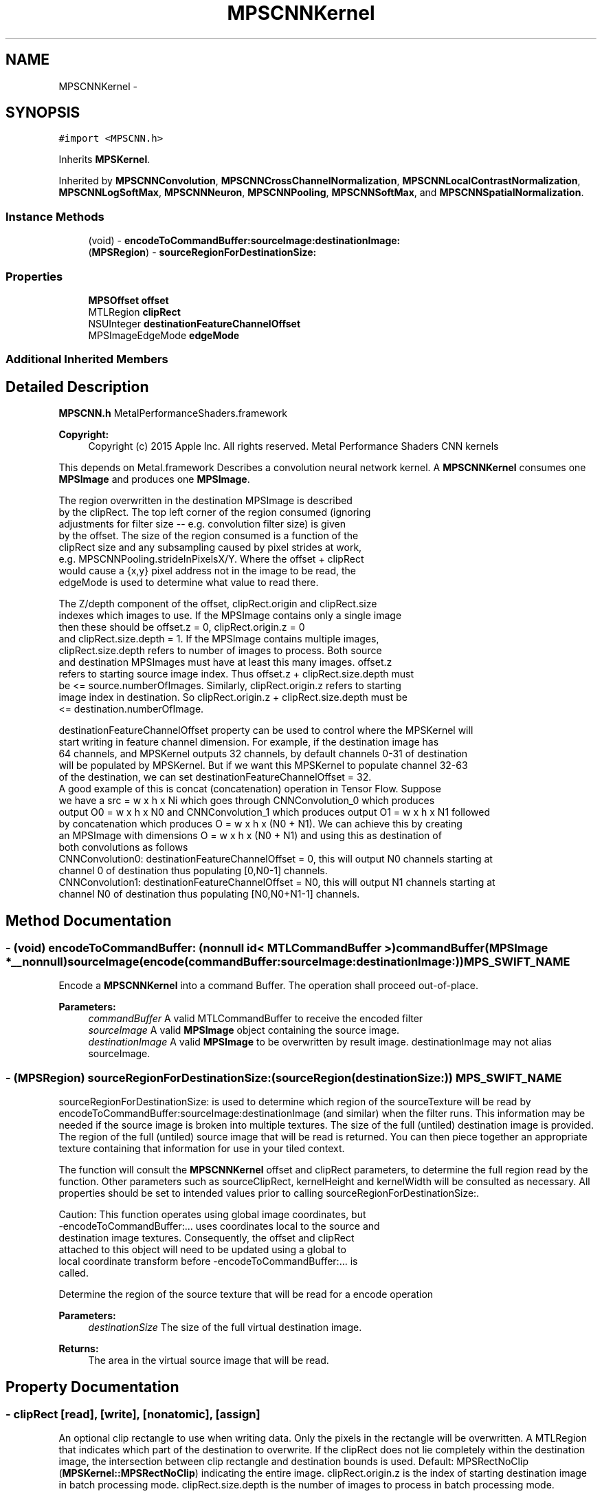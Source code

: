 .TH "MPSCNNKernel" 3 "Wed Jul 20 2016" "Version MetalPerformanceShaders-60" "MetalPerformanceShaders.framework" \" -*- nroff -*-
.ad l
.nh
.SH NAME
MPSCNNKernel \- 
.SH SYNOPSIS
.br
.PP
.PP
\fC#import <MPSCNN\&.h>\fP
.PP
Inherits \fBMPSKernel\fP\&.
.PP
Inherited by \fBMPSCNNConvolution\fP, \fBMPSCNNCrossChannelNormalization\fP, \fBMPSCNNLocalContrastNormalization\fP, \fBMPSCNNLogSoftMax\fP, \fBMPSCNNNeuron\fP, \fBMPSCNNPooling\fP, \fBMPSCNNSoftMax\fP, and \fBMPSCNNSpatialNormalization\fP\&.
.SS "Instance Methods"

.in +1c
.ti -1c
.RI "(void) \- \fBencodeToCommandBuffer:sourceImage:destinationImage:\fP"
.br
.ti -1c
.RI "(\fBMPSRegion\fP) \- \fBsourceRegionForDestinationSize:\fP"
.br
.in -1c
.SS "Properties"

.in +1c
.ti -1c
.RI "\fBMPSOffset\fP \fBoffset\fP"
.br
.ti -1c
.RI "MTLRegion \fBclipRect\fP"
.br
.ti -1c
.RI "NSUInteger \fBdestinationFeatureChannelOffset\fP"
.br
.ti -1c
.RI "MPSImageEdgeMode \fBedgeMode\fP"
.br
.in -1c
.SS "Additional Inherited Members"
.SH "Detailed Description"
.PP 
\fBMPSCNN\&.h\fP  MetalPerformanceShaders\&.framework
.PP
\fBCopyright:\fP
.RS 4
Copyright (c) 2015 Apple Inc\&. All rights reserved\&.  Metal Performance Shaders CNN kernels
.RE
.PP
This depends on Metal\&.framework  Describes a convolution neural network kernel\&.  A \fBMPSCNNKernel\fP consumes one \fBMPSImage\fP and produces one \fBMPSImage\fP\&. 
.PP
.nf
        The region overwritten in the destination MPSImage is described 
        by the clipRect.  The top left corner of the region consumed (ignoring
        adjustments for filter size -- e.g. convolution filter size) is given
        by the offset. The size of the region consumed is a function of the 
        clipRect size and any subsampling caused by pixel strides at work,
        e.g. MPSCNNPooling.strideInPixelsX/Y.  Where the offset + clipRect
        would cause a {x,y} pixel address not in the image to be read, the
        edgeMode is used to determine what value to read there.

        The Z/depth component of the offset, clipRect.origin and clipRect.size
        indexes which images to use. If the MPSImage contains only a single image
        then these should be offset.z = 0, clipRect.origin.z = 0
        and clipRect.size.depth = 1. If the MPSImage contains multiple images,
        clipRect.size.depth refers to number of images to process. Both source 
        and destination MPSImages must have at least this many images. offset.z 
        refers to starting source image index. Thus offset.z + clipRect.size.depth must
        be <= source.numberOfImages. Similarly, clipRect.origin.z refers to starting 
        image index in destination. So clipRect.origin.z + clipRect.size.depth must be
        <= destination.numberOfImage.

        destinationFeatureChannelOffset property can be used to control where the MPSKernel will
        start writing in feature channel dimension. For example, if the destination image has
        64 channels, and MPSKernel outputs 32 channels, by default channels 0-31 of destination
        will be populated by MPSKernel. But if we want this MPSKernel to populate channel 32-63
        of the destination, we can set destinationFeatureChannelOffset = 32.
        A good example of this is concat (concatenation) operation in Tensor Flow. Suppose
        we have a src = w x h x Ni which goes through CNNConvolution_0 which produces
        output O0 = w x h x N0 and CNNConvolution_1 which produces output O1 = w x h x N1 followed
        by concatenation which produces O = w x h x (N0 + N1). We can achieve this by creating
        an MPSImage with dimensions O = w x h x (N0 + N1) and using this as destination of
        both convolutions as follows
            CNNConvolution0: destinationFeatureChannelOffset = 0, this will output N0 channels starting at
                             channel 0 of destination thus populating [0,N0-1] channels.
            CNNConvolution1: destinationFeatureChannelOffset = N0, this will output N1 channels starting at
                             channel N0 of destination thus populating [N0,N0+N1-1] channels.
.fi
.PP
 
.SH "Method Documentation"
.PP 
.SS "\- (void) encodeToCommandBuffer: (nonnull id< MTLCommandBuffer >) commandBuffer(\fBMPSImage\fP *__nonnull) sourceImage(encode(commandBuffer:sourceImage:destinationImage:)) MPS_SWIFT_NAME"
Encode a \fBMPSCNNKernel\fP into a command Buffer\&. The operation shall proceed out-of-place\&. 
.PP
\fBParameters:\fP
.RS 4
\fIcommandBuffer\fP A valid MTLCommandBuffer to receive the encoded filter 
.br
\fIsourceImage\fP A valid \fBMPSImage\fP object containing the source image\&. 
.br
\fIdestinationImage\fP A valid \fBMPSImage\fP to be overwritten by result image\&. destinationImage may not alias sourceImage\&. 
.RE
.PP

.SS "\- (\fBMPSRegion\fP) sourceRegionForDestinationSize: (sourceRegion(destinationSize:)) MPS_SWIFT_NAME"
sourceRegionForDestinationSize: is used to determine which region of the sourceTexture will be read by encodeToCommandBuffer:sourceImage:destinationImage (and similar) when the filter runs\&. This information may be needed if the source image is broken into multiple textures\&. The size of the full (untiled) destination image is provided\&. The region of the full (untiled) source image that will be read is returned\&. You can then piece together an appropriate texture containing that information for use in your tiled context\&.
.PP
The function will consult the \fBMPSCNNKernel\fP offset and clipRect parameters, to determine the full region read by the function\&. Other parameters such as sourceClipRect, kernelHeight and kernelWidth will be consulted as necessary\&. All properties should be set to intended values prior to calling sourceRegionForDestinationSize:\&. 
.PP
.nf
Caution: This function operates using global image coordinates, but
-encodeToCommandBuffer:... uses coordinates local to the source and
destination image textures. Consequently, the offset and clipRect
attached to this object will need to be updated using a global to
local coordinate transform before -encodeToCommandBuffer:... is
called.

.fi
.PP
.PP
Determine the region of the source texture that will be read for a encode operation 
.PP
\fBParameters:\fP
.RS 4
\fIdestinationSize\fP The size of the full virtual destination image\&. 
.RE
.PP
\fBReturns:\fP
.RS 4
The area in the virtual source image that will be read\&. 
.RE
.PP

.SH "Property Documentation"
.PP 
.SS "\- clipRect\fC [read]\fP, \fC [write]\fP, \fC [nonatomic]\fP, \fC [assign]\fP"
An optional clip rectangle to use when writing data\&. Only the pixels in the rectangle will be overwritten\&.  A MTLRegion that indicates which part of the destination to overwrite\&. If the clipRect does not lie completely within the destination image, the intersection between clip rectangle and destination bounds is used\&. Default: MPSRectNoClip (\fBMPSKernel::MPSRectNoClip\fP) indicating the entire image\&. clipRect\&.origin\&.z is the index of starting destination image in batch processing mode\&. clipRect\&.size\&.depth is the number of images to process in batch processing mode\&.
.PP
See Also: \fBMPSKernel clipRect\fP 
.SS "\- destinationFeatureChannelOffset\fC [read]\fP, \fC [write]\fP, \fC [nonatomic]\fP, \fC [assign]\fP"
The number of channels in the destination \fBMPSImage\fP to skip before writing output\&.  This is the starting offset into the destination image in the feature channel dimension at which destination data is written\&. This allows an application to pass a subset of all the channels in \fBMPSImage\fP as output of \fBMPSKernel\fP\&. E\&.g\&. Suppose \fBMPSImage\fP has 24 channels and a \fBMPSKernel\fP outputs 8 channels\&. If we want channels 8 to 15 of this \fBMPSImage\fP to be used as output, we can set destinationFeatureChannelOffset = 8\&. Note that this offset applies independently to each image when the \fBMPSImage\fP is a container for multiple images and the \fBMPSCNNKernel\fP is processing multiple images (clipRect\&.size\&.depth > 1)\&. The default value is 0 and any value specifed shall be a multiple of 4\&. If \fBMPSKernel\fP outputs N channels, destination image MUST have at least destinationFeatureChannelOffset + N channels\&. Using a destination image with insufficient number of feature channels result in an error\&. E\&.g\&. if the \fBMPSCNNConvolution\fP outputs 32 channels, and destination has 64 channels, then it is an error to set destinationFeatureChannelOffset > 32\&. 
.SS "\- edgeMode\fC [read]\fP, \fC [write]\fP, \fC [nonatomic]\fP, \fC [assign]\fP"
The MPSImageEdgeMode to use when texture reads stray off the edge of an image  Most \fBMPSKernel\fP objects can read off the edge of the source image\&. This can happen because of a negative offset property, because the offset + clipRect\&.size is larger than the source image or because the filter looks at neighboring pixels, such as a Convolution filter\&. Default: MPSImageEdgeModeZero\&.
.PP
See Also: \fBMPSKernelEdgeMode\fP Note: For \fBMPSCNNPoolingAverage\fP specifying edge mode \fBMPSImageEdgeModeClamp\fP is interpreted as a 'shrink-to-edge' operation, which shrinks the effective filtering window to remain within the source image borders\&. 
.SS "\- offset\fC [read]\fP, \fC [write]\fP, \fC [nonatomic]\fP, \fC [assign]\fP"
The position of the destination clip rectangle origin relative to the source buffer\&.  The offset is defined to be the position of clipRect\&.origin in source coordinates\&. Default: {0,0,0}, indicating that the top left corners of the clipRect and source image align\&. offset\&.z is the index of starting source image in batch processing mode\&.
.PP
See Also: \fBsubsubsection_mpsoffset\fP 

.SH "Author"
.PP 
Generated automatically by Doxygen for MetalPerformanceShaders\&.framework from the source code\&.
